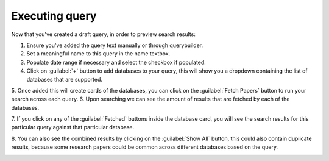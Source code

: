Executing query
===============
Now that you've created a draft query, in order to preview search results:

1. Ensure you've added the query text manually or through querybuilder.
2. Set a meaningful name to this query in the name textbox.
3. Populate date range if necessary and select the checkbox if populated.
4. Click on :guilabel:`+` button to add databases to your query, this will show you a dropdown containing the list of databases that are supported.

.. image:: /images/tutorials/queries/execute/query_card_initial.png

5. Once added this will create cards of the databases, you can click on the :guilabel:`Fetch Papers` button
to run your search across each query.
6. Upon searching we can see the amount of results that are fetched by each of the databases.

.. image:: /images/tutorials/queries/execute/query_card_executed.png

7. If you click on any of the :guilabel:`Fetched` buttons inside the database card, you will see the search results
for this particular query against that particular database.

.. image:: /images/tutorials/queries/execute/query_card_executed.png
.. image:: /images/tutorials/queries/execute/query_card_datasource_results.png

8. You can also see the combined results by clicking on the :guilabel:`Show All` button,
this could also contain duplicate results, because some research papers could be common across different databases based on the query.

.. image:: /images/tutorials/queries/execute/query_card_combined_results.png


